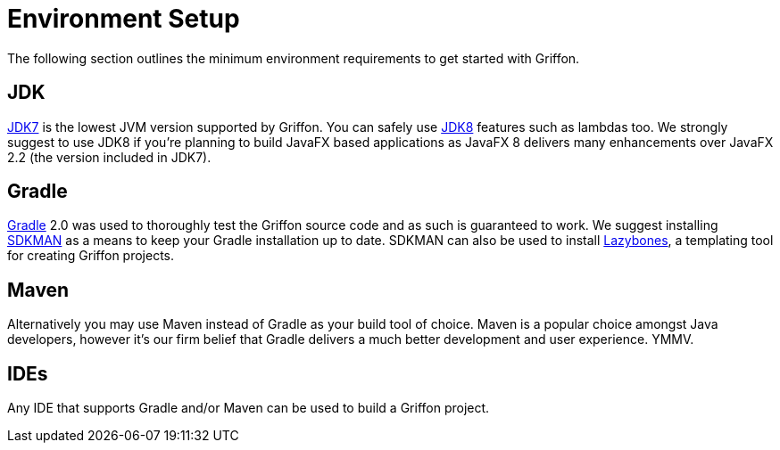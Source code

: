 
[[_getting_started_environment_setup]]
= Environment Setup

The following section outlines the minimum environment requirements to get started with Griffon.

== JDK

http://java.oracle.com[JDK7] is the lowest JVM version supported by Griffon. You can safely use
http://java.oracle.com[JDK8] features such as lambdas too. We strongly suggest to use JDK8 if
you're planning to build JavaFX based applications as JavaFX 8 delivers many enhancements over
JavaFX 2.2 (the version included in JDK7).

== Gradle

http://gradle.org[Gradle] 2.0 was used to thoroughly test the Griffon source code and as such
is guaranteed to work. We suggest installing http://sdkman.io/[SDKMAN] as a means to keep your
Gradle installation up to date. SDKMAN can also be used to install http://github.com/pledbrook/lazybones[Lazybones],
a templating tool for creating Griffon projects.

== Maven

Alternatively you may use Maven instead of Gradle as your build tool of choice. Maven is
a popular choice amongst Java developers, however it's our firm belief that Gradle delivers
a much better development and user experience. YMMV.

== IDEs

Any IDE that supports Gradle and/or Maven can be used to build a Griffon project.


